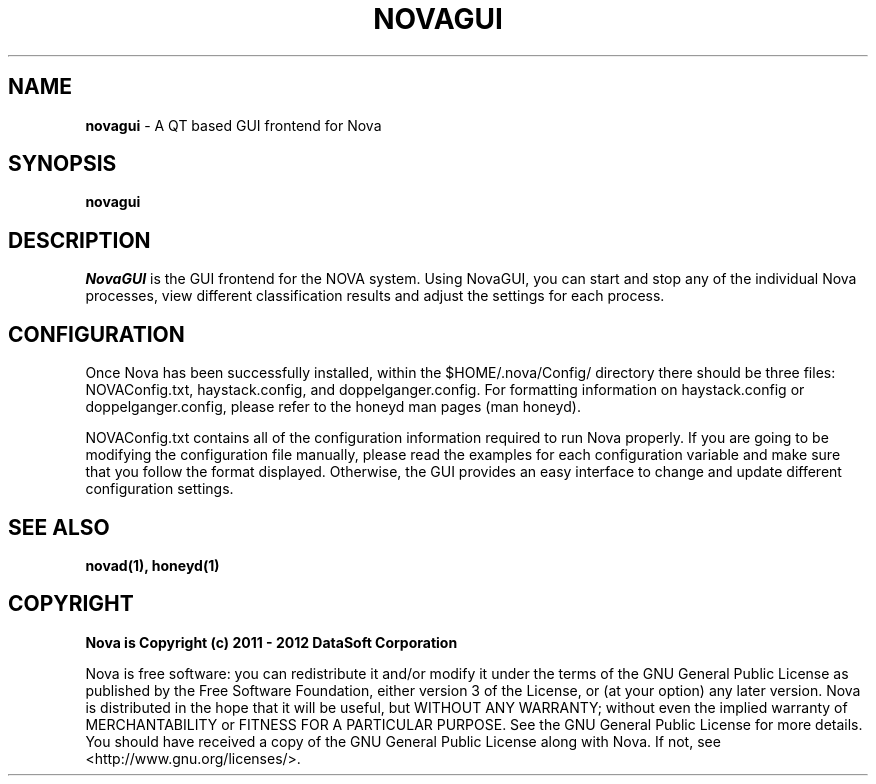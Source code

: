 .TH NOVAGUI "1" "February 2012" "12.02"

.SH NAME 
.B novagui
\- A QT based GUI frontend for Nova

.SH SYNOPSIS 
.B novagui

.SH DESCRIPTION 
.PP 
.I NovaGUI 
is the GUI frontend for the NOVA system. Using NovaGUI, you can start and stop any of the individual Nova processes, view different classification results and adjust the settings for each process. 

.SH CONFIGURATION
.PP 
Once Nova has been successfully installed, within the $HOME/.nova/Config/ directory there should be three files: NOVAConfig.txt, haystack.config, and doppelganger.config. For formatting information on haystack.config or doppelganger.config, please refer to the honeyd man pages (man honeyd). 
.PP 
NOVAConfig.txt contains all of the configuration information required to run Nova properly. If you are going to be modifying the configuration file manually, please read the examples for each configuration variable and make sure that you follow the format displayed. Otherwise, the GUI provides an easy interface to change and update different configuration settings.

.SH SEE ALSO 
.B novad(1), 
.B honeyd(1)

.SH COPYRIGHT 
.PP 
.B Nova is Copyright (c) 2011 - 2012 DataSoft Corporation
.PP 
Nova is free software: you can redistribute it and/or modify it under the terms of the GNU General Public License as published by the Free Software Foundation, either version 3 of the License, or (at your option) any later version. Nova is distributed in the hope that it will be useful, but WITHOUT ANY WARRANTY; without even the implied warranty of MERCHANTABILITY or FITNESS FOR A PARTICULAR PURPOSE.  See the GNU General Public License for more details. You should have received a copy of the GNU General Public License along with Nova.  If not, see <http://www.gnu.org/licenses/>.
